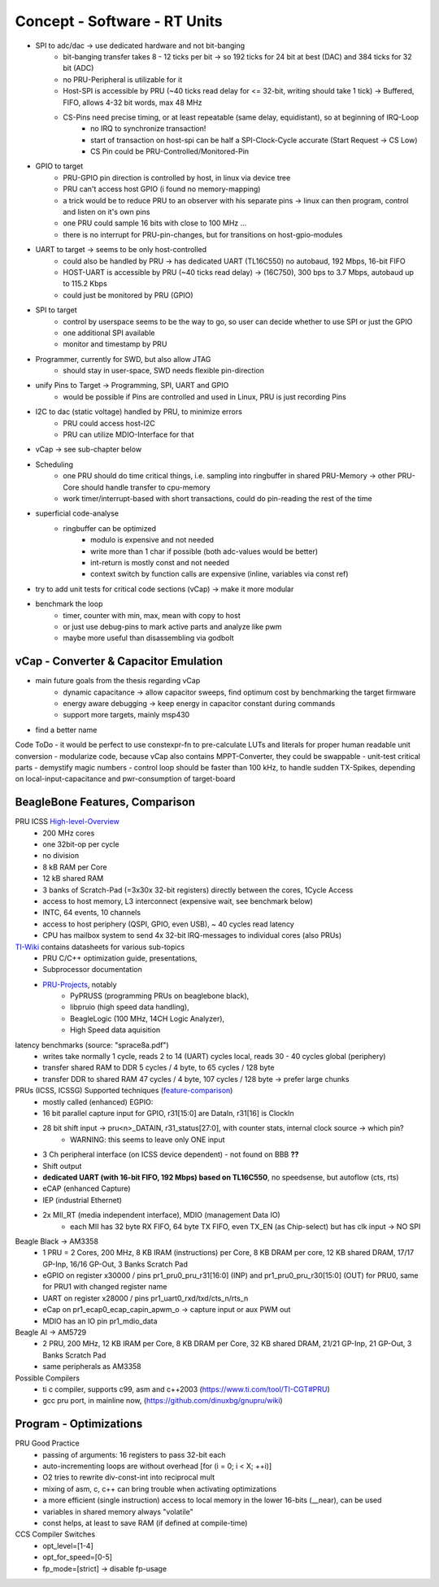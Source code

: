 Concept - Software - RT Units
=============================

- SPI to adc/dac -> use dedicated hardware and not bit-banging
    - bit-banging transfer takes 8 - 12 ticks per bit -> so 192 ticks for 24 bit at best (DAC) and 384 ticks for 32 bit (ADC)
    - no PRU-Peripheral is utilizable for it
    - Host-SPI is accessible by PRU (~40 ticks read delay for <= 32-bit, writing should take 1 tick) -> Buffered, FIFO, allows 4-32 bit words, max 48 MHz
    - CS-Pins need precise timing, or at least repeatable (same delay, equidistant), so at beginning of IRQ-Loop
        - no IRQ to synchronize transaction!
        - start of transaction on host-spi can be half a SPI-Clock-Cycle accurate (Start Request -> CS Low)
        - CS Pin could be PRU-Controlled/Monitored-Pin
- GPIO to target
    - PRU-GPIO pin direction is controlled by host, in linux via device tree
    - PRU can't access host GPIO (i found no memory-mapping)
    - a trick would be to reduce PRU to an observer with his separate pins -> linux can then program, control and listen on it's own pins
    - one PRU could sample 16 bits with close to 100 MHz ...
    - there is no interrupt for PRU-pin-changes, but for transitions on host-gpio-modules
- UART to target -> seems to be only host-controlled
    - could also be handled by PRU -> has dedicated UART (TL16C550) no autobaud, 192 Mbps, 16-bit FIFO
    - HOST-UART is accessible by PRU (~40 ticks read delay) -> (16C750), 300 bps to 3.7 Mbps, autobaud up to 115.2 Kbps
    - could just be monitored by PRU (GPIO)
- SPI to target
    - control by userspace seems to be the way to go, so user can decide whether to use SPI or just the GPIO
    - one additional SPI available
    - monitor and timestamp by PRU
- Programmer, currently for SWD, but also allow JTAG
    - should stay in user-space, SWD needs flexible pin-direction
- unify Pins to Target -> Programming, SPI, UART and GPIO
    - would be possible if Pins are controlled and used in Linux, PRU is just recording Pins
- I2C to dac (static voltage) handled by PRU, to minimize errors
    - PRU could access host-I2C
    - PRU can utilize MDIO-Interface for that
- vCap -> see sub-chapter below
- Scheduling
    - one PRU should do time critical things, i.e. sampling into ringbuffer in shared PRU-Memory → other PRU-Core should handle transfer to cpu-memory
    - work timer/interrupt-based with short transactions, could do pin-reading the rest of the time
- superficial code-analyse
    - ringbuffer can be optimized
        - modulo is expensive and not needed
        - write more than 1 char if possible (both adc-values would be better)
        - int-return is mostly const and not needed
        - context switch by function calls are expensive (inline, variables via const ref)
- try to add unit tests for critical code sections (vCap) -> make it more modular
- benchmark the loop
    - timer, counter with min, max, mean with copy to host
    - or just use debug-pins to mark active parts and analyze like pwm
    - maybe more useful than disassembling via godbolt

vCap - Converter & Capacitor Emulation
--------------------------------------

- main future goals from the thesis regarding vCap
    - dynamic capacitance -> allow capacitor sweeps, find optimum cost by benchmarking the target firmware
    - energy aware debugging -> keep energy in capacitor constant during commands
    - support more targets, mainly msp430
- find a better name

Code ToDo
- it would be perfect to use constexpr-fn to pre-calculate LUTs and literals for proper human readable unit conversion
- modularize code, because vCap also contains MPPT-Converter, they could be swappable
- unit-test critical parts
- demystify magic numbers
- control loop should be faster than 100 kHz, to handle sudden TX-Spikes, depending on local-input-capacitance and pwr-consumption of target-board


BeagleBone Features, Comparison
-----------------------------------

.. _High-level-Overview: https://elinux.org/Ti_AM33XX_PRUSSv2
.. _TI-Wiki: https://processors.wiki.ti.com/index.php/PRU-ICSS
.. _PRU-Projects: https://processors.wiki.ti.com/index.php/PRU_Projects
.. _feature-comparison:  http://www.ti.com/lit/sprac90

PRU ICSS High-level-Overview_
    - 200 MHz cores
    - one 32bit-op per cycle
    - no division
    - 8 kB RAM per Core
    - 12 kB shared RAM
    - 3 banks of Scratch-Pad (=3x30x 32-bit registers) directly between the cores, 1Cycle Access
    - access to host memory, L3 interconnect (expensive wait, see benchmark below)
    - INTC, 64 events, 10 channels
    - access to host periphery (QSPI, GPIO, even USB), ~ 40 cycles read latency
    - CPU has mailbox system to send 4x 32-bit IRQ-messages to individual cores (also PRUs)

TI-Wiki_ contains datasheets for various sub-topics
    - PRU C/C++ optimization guide, presentations,
    - Subprocessor documentation
    - PRU-Projects_, notably
        - PyPRUSS (programming PRUs on beaglebone black),
        - libpruio (high speed data handling),
        - BeagleLogic (100 MHz, 14CH Logic Analyzer),
        - High Speed data aquisition

latency benchmarks (source: "sprace8a.pdf")
    - writes take normally 1 cycle, reads 2 to 14 (UART) cycles local, reads 30 - 40 cycles global (periphery)
    - transfer shared RAM to DDR 5 cycles / 4 byte, to 65 cycles / 128 byte
    - transfer DDR to shared RAM 47 cycles / 4 byte, 107 cycles / 128 byte -> prefer large chunks

PRUs (ICSS, ICSSG) Supported techniques (feature-comparison_)
    - mostly called (enhanced) EGPIO:
    - 16 bit parallel capture input for GPIO, r31[15:0] are DataIn, r31[16] is ClockIn
    - 28 bit shift input -> pru<n>_DATAIN, r31_status[27:0], with counter stats, internal clock source -> which pin?
        - WARNING: this seems to leave only ONE input
    - 3 Ch peripheral interface (on ICSS device dependent) - not found on BBB **??**
    - Shift output
    - **dedicated UART (with 16-bit FIFO, 192 Mbps) based on TL16C550**, no speedsense, but autoflow (cts, rts)
    - eCAP (enhanced Capture)
    - IEP (industrial Ethernet)
    - 2x MII_RT (media independent interface), MDIO (management Data IO)
        - each MII has 32 byte RX FIFO, 64 byte TX FIFO, even TX_EN (as Chip-select) but has clk input -> NO SPI

Beagle Black -> AM3358
    - 1 PRU = 2 Cores, 200 MHz, 8 KB IRAM (instructions) per Core, 8 KB DRAM per core, 12 KB shared DRAM, 17/17 GP-Inp, 16/16 GP-Out, 3 Banks Scratch Pad
    - eGPIO on register x30000 / pins pr1_pru0_pru_r31[16:0] (INP) and pr1_pru0_pru_r30[15:0] (OUT) for PRU0, same for PRU1 with changed register name
    - UART on register x28000 / pins pr1_uart0_rxd/txd/cts_n/rts_n
    - eCap on pr1_ecap0_ecap_capin_apwm_o -> capture input or aux PWM out
    - MDIO has an IO pin pr1_mdio_data

Beagle AI -> AM5729
    - 2 PRU, 200 MHz, 12 KB IRAM per Core, 8 KB DRAM per Core, 32 KB shared DRAM, 21/21 GP-Inp, 21 GP-Out, 3 Banks Scratch Pad
    - same peripherals as AM3358

Possible Compilers
    - ti c compiler, supports c99, asm and c++2003 (https://www.ti.com/tool/TI-CGT#PRU)
    - gcc pru port, in mainline now, (https://github.com/dinuxbg/gnupru/wiki)

Program - Optimizations
-----------------------

PRU Good Practice
    - passing of arguments: 16 registers to pass 32-bit each
    - auto-incrementing loops are without overhead [for (i = 0; i < X; ++i)]
    - O2 tries to rewrite div-const-int into reciprocal mult
    - mixing of asm, c, c++ can bring trouble when activating optimizations
    - a more efficient (single instruction) access to local memory in the lower 16-bits (__near), can be used
    - variables in shared memory always "volatile"
    - const helps, at least to save RAM (if defined at compile-time)

CCS Compiler Switches
    - opt_level=[1-4]
    - opt_for_speed=[0-5]
    - fp_mode=[strict] -> disable fp-usage
